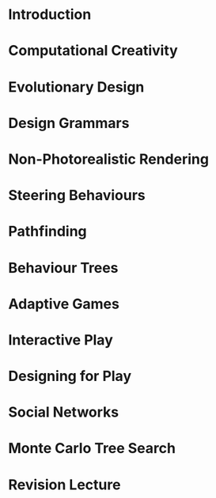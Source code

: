
* Introduction
* Computational Creativity
* Evolutionary Design
* Design Grammars
* Non-Photorealistic Rendering
* Steering Behaviours
* Pathfinding
* Behaviour Trees
* Adaptive Games
* Interactive Play
* Designing for Play
* Social Networks
* Monte Carlo Tree Search
* Revision Lecture
